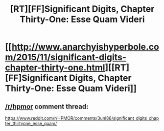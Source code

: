 #+TITLE: [RT][FF]Significant Digits, Chapter Thirty-One: Esse Quam Videri

* [[http://www.anarchyishyperbole.com/2015/11/significant-digits-chapter-thirty-one.html][[RT][FF]Significant Digits, Chapter Thirty-One: Esse Quam Videri]]
:PROPERTIES:
:Author: mrphaethon
:Score: 21
:DateUnix: 1448758796.0
:DateShort: 2015-Nov-29
:END:

** [[/r/hpmor]] comment thread:

[[https://www.reddit.com/r/HPMOR/comments/3unl88/significant_digits_chapter_thirtyone_esse_quam/]]
:PROPERTIES:
:Author: mrphaethon
:Score: 3
:DateUnix: 1448758810.0
:DateShort: 2015-Nov-29
:END:
